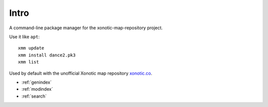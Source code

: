 .. Xonotic Map Manager Intro

Intro
=====

A command-line package manager for the xonotic-map-repository project.

Use it like ``apt``::

    xmm update
    xmm install dance2.pk3
    xmm list

Used by default with the unofficial Xonotic map repository `xonotic.co`_.

.. _xonotic.co: http://www.xonotic.co

* :ref:`genindex`
* :ref:`modindex`
* :ref:`search`
